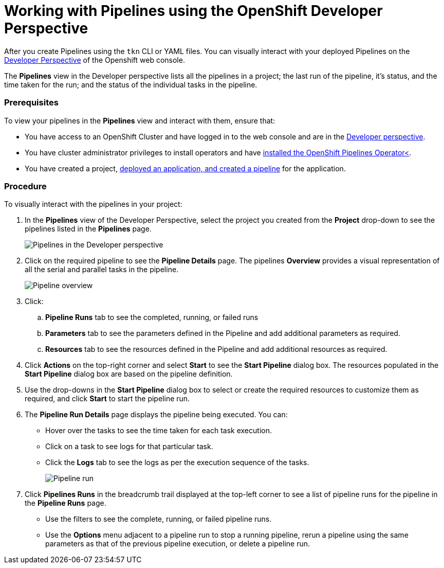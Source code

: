 // Ths module is included in the following assembly:
//
// assembly_using-openshift-pipelines.adoc

[id="working-with-pipelines_using_developer_perspective_{context}"]
= Working with Pipelines using the OpenShift  Developer Perspective

After you create Pipelines using the `tkn` CLI or YAML files. You can visually interact with your deployed Pipelines on the link:https://docs.openshift.com/container-platform/4.2/web-console/odc-about-developer-perspective.html[Developer Perspective] of the Openshift web console.

The *Pipelines* view in the Developer perspective lists all the pipelines in a project; the last run of the pipeline, it’s status, and the time taken for the run; and the status of the individual tasks in the pipeline.

[Discrete]
=== Prerequisites

To view your pipelines in the *Pipelines* view and interact with them, ensure that:

* You have access to an OpenShift Cluster and have logged in to the web console and are in the link:https://docs.openshift.com/container-platform/4.2/web-console/odc-about-developer-perspective.html[Developer perspective].
* You have cluster administrator privileges to install operators and have link:https://openshift.github.io/pipelines-docs/docs/docs/assembly_installing-pipelines.html[installed the OpenShift Pipelines Operator<].
* You have created a project, link:https://openshift.github.io/pipelines-docs/docs/docs/0.7/assembly_using-pipelines.html[deployed an application, and created a pipeline] for the application.

[Discrete]
=== Procedure

To visually interact  with the pipelines in your project:

. In the *Pipelines* view of the Developer Perspective, select the project you created from the *Project* drop-down to see the pipelines listed in the *Pipelines* page.
+
image::pipeine_list.png[Pipelines in the Developer perspective]

. Click on the required pipeline to see the *Pipeline Details* page. The pipelines *Overview* provides a visual representation of all the serial and parallel tasks in the pipeline.
+
image::pipeline_overview.png[Pipeline overview]

. Click:
.. *Pipeline Runs* tab to see the completed, running, or failed runs
.. *Parameters* tab to see the parameters defined in the Pipeline and add additional parameters as required.
.. *Resources* tab to see the resources defined in the Pipeline and add additional resources as required.

. Click *Actions* on the top-right corner and select *Start* to see the *Start Pipeline* dialog box. The resources populated in the *Start Pipeline* dialog box are based on the pipeline definition.
. Use the drop-downs in the *Start Pipeline* dialog box to select or create the required resources to customize them as required, and click *Start* to start the pipeline run.
. The *Pipeline Run Details* page displays the pipeline being executed. You can:

* Hover over the tasks to see the time taken for each task execution.
* Click on a task to see logs for that particular task.
* Click the *Logs* tab to see the logs as per the execution sequence of the tasks.
+
image::pipeline_run.png[Pipeline run]

. Click *Pipelines Runs* in the breadcrumb trail displayed at the top-left corner to see a list of pipeline runs for the pipeline in the *Pipeline Runs* page.

* Use the filters to see the complete, running, or failed pipeline runs.
* Use the *Options* menu adjacent to a pipeline run to stop a running pipeline, rerun a pipeline using the same parameters as that of the previous pipeline execution, or delete a pipeline run.
